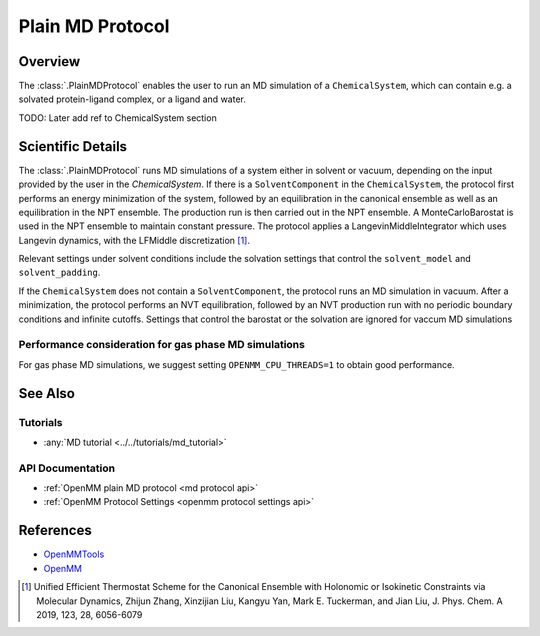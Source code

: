 Plain MD Protocol
=================

Overview
--------

The :class:`.PlainMDProtocol` enables the user to run an MD simulation of a ``ChemicalSystem``, which can contain e.g. a solvated protein-ligand complex, or a ligand and water.

TODO: Later add ref to ChemicalSystem section

Scientific Details
------------------

The :class:`.PlainMDProtocol` runs MD simulations of a system either in solvent or vacuum, depending on the input provided by the user in the `ChemicalSystem`.
If there is a ``SolventComponent`` in the ``ChemicalSystem``, the protocol first performs an energy minimization of the system, 
followed by an equilibration in the canonical ensemble as well as an equilibration in the NPT ensemble. The production run is then carried out in the NPT ensemble.
A MonteCarloBarostat is used in the NPT ensemble to maintain constant pressure.
The protocol applies a LangevinMiddleIntegrator which uses Langevin dynamics, with the LFMiddle discretization [1]_.  

Relevant settings under solvent conditions include the solvation settings that control the ``solvent_model`` and ``solvent_padding``.

If the ``ChemicalSystem`` does not contain a ``SolventComponent``, the protocol runs an MD simulation in vacuum. After a minimization, the protocol performs an NVT equilibration, followed by an NVT production run with no periodic boundary conditions and infinite cutoffs. Settings that control the barostat or the solvation are ignored for vaccum MD simulations

Performance consideration for gas phase MD simulations
~~~~~~~~~~~~~~~~~~~~~~~~~~~~~~~~~~~~~~~~~~~~~~~~~~~~~~

For gas phase MD simulations, we suggest setting ``OPENMM_CPU_THREADS=1`` to obtain good performance.

See Also
--------

Tutorials
~~~~~~~~~

* :any:`MD tutorial <../../tutorials/md_tutorial>`

API Documentation
~~~~~~~~~~~~~~~~~

* :ref:`OpenMM plain MD protocol <md protocol api>`
* :ref:`OpenMM Protocol Settings <openmm protocol settings api>`

References
----------
* `OpenMMTools <https://openmmtools.readthedocs.io/en/stable/>`_
* `OpenMM <https://openmm.org/>`_

.. [1] Unified Efficient Thermostat Scheme for the Canonical Ensemble with Holonomic or Isokinetic Constraints via Molecular Dynamics, Zhijun Zhang, Xinzijian Liu, Kangyu Yan, Mark E. Tuckerman, and Jian Liu, J. Phys. Chem. A 2019, 123, 28, 6056-6079

